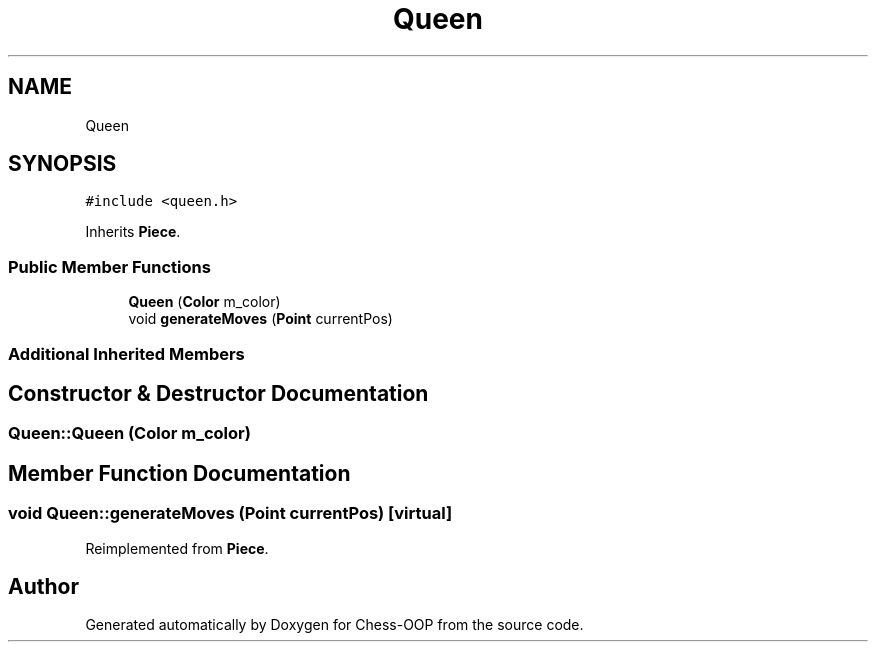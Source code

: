 .TH "Queen" 3 "Thu May 27 2021" "Version 2.0" "Chess-OOP" \" -*- nroff -*-
.ad l
.nh
.SH NAME
Queen
.SH SYNOPSIS
.br
.PP
.PP
\fC#include <queen\&.h>\fP
.PP
Inherits \fBPiece\fP\&.
.SS "Public Member Functions"

.in +1c
.ti -1c
.RI "\fBQueen\fP (\fBColor\fP m_color)"
.br
.ti -1c
.RI "void \fBgenerateMoves\fP (\fBPoint\fP currentPos)"
.br
.in -1c
.SS "Additional Inherited Members"
.SH "Constructor & Destructor Documentation"
.PP 
.SS "Queen::Queen (\fBColor\fP m_color)"

.SH "Member Function Documentation"
.PP 
.SS "void Queen::generateMoves (\fBPoint\fP currentPos)\fC [virtual]\fP"

.PP
Reimplemented from \fBPiece\fP\&.

.SH "Author"
.PP 
Generated automatically by Doxygen for Chess-OOP from the source code\&.
